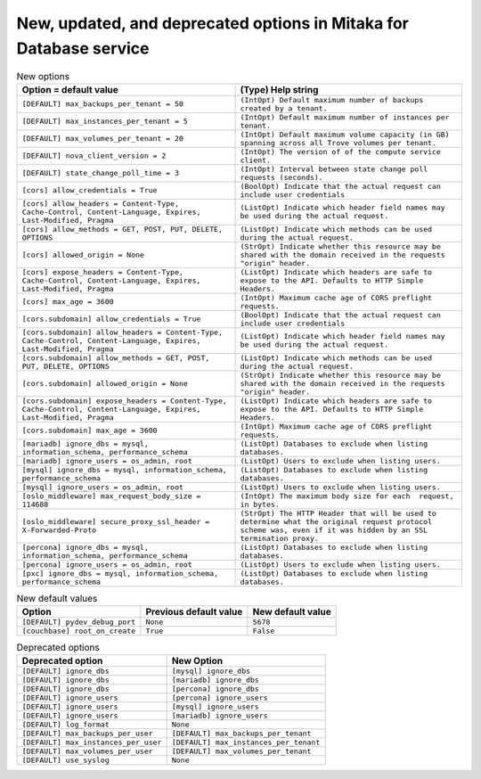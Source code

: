 New, updated, and deprecated options in Mitaka for Database service
~~~~~~~~~~~~~~~~~~~~~~~~~~~~~~~~~~~~~~~~~~~~~~~~~~~~~~~~~~~~~~~~~~~

..
  Warning: Do not edit this file. It is automatically generated and your
  changes will be overwritten. The tool to do so lives in the
  openstack-doc-tools repository.

.. list-table:: New options
   :header-rows: 1
   :class: config-ref-table

   * - Option = default value
     - (Type) Help string
   * - ``[DEFAULT] max_backups_per_tenant = 50``
     - ``(IntOpt) Default maximum number of backups created by a tenant.``
   * - ``[DEFAULT] max_instances_per_tenant = 5``
     - ``(IntOpt) Default maximum number of instances per tenant.``
   * - ``[DEFAULT] max_volumes_per_tenant = 20``
     - ``(IntOpt) Default maximum volume capacity (in GB) spanning across all Trove volumes per tenant.``
   * - ``[DEFAULT] nova_client_version = 2``
     - ``(IntOpt) The version of of the compute service client.``
   * - ``[DEFAULT] state_change_poll_time = 3``
     - ``(IntOpt) Interval between state change poll requests (seconds).``
   * - ``[cors] allow_credentials = True``
     - ``(BoolOpt) Indicate that the actual request can include user credentials``
   * - ``[cors] allow_headers = Content-Type, Cache-Control, Content-Language, Expires, Last-Modified, Pragma``
     - ``(ListOpt) Indicate which header field names may be used during the actual request.``
   * - ``[cors] allow_methods = GET, POST, PUT, DELETE, OPTIONS``
     - ``(ListOpt) Indicate which methods can be used during the actual request.``
   * - ``[cors] allowed_origin = None``
     - ``(StrOpt) Indicate whether this resource may be shared with the domain received in the requests "origin" header.``
   * - ``[cors] expose_headers = Content-Type, Cache-Control, Content-Language, Expires, Last-Modified, Pragma``
     - ``(ListOpt) Indicate which headers are safe to expose to the API. Defaults to HTTP Simple Headers.``
   * - ``[cors] max_age = 3600``
     - ``(IntOpt) Maximum cache age of CORS preflight requests.``
   * - ``[cors.subdomain] allow_credentials = True``
     - ``(BoolOpt) Indicate that the actual request can include user credentials``
   * - ``[cors.subdomain] allow_headers = Content-Type, Cache-Control, Content-Language, Expires, Last-Modified, Pragma``
     - ``(ListOpt) Indicate which header field names may be used during the actual request.``
   * - ``[cors.subdomain] allow_methods = GET, POST, PUT, DELETE, OPTIONS``
     - ``(ListOpt) Indicate which methods can be used during the actual request.``
   * - ``[cors.subdomain] allowed_origin = None``
     - ``(StrOpt) Indicate whether this resource may be shared with the domain received in the requests "origin" header.``
   * - ``[cors.subdomain] expose_headers = Content-Type, Cache-Control, Content-Language, Expires, Last-Modified, Pragma``
     - ``(ListOpt) Indicate which headers are safe to expose to the API. Defaults to HTTP Simple Headers.``
   * - ``[cors.subdomain] max_age = 3600``
     - ``(IntOpt) Maximum cache age of CORS preflight requests.``
   * - ``[mariadb] ignore_dbs = mysql, information_schema, performance_schema``
     - ``(ListOpt) Databases to exclude when listing databases.``
   * - ``[mariadb] ignore_users = os_admin, root``
     - ``(ListOpt) Users to exclude when listing users.``
   * - ``[mysql] ignore_dbs = mysql, information_schema, performance_schema``
     - ``(ListOpt) Databases to exclude when listing databases.``
   * - ``[mysql] ignore_users = os_admin, root``
     - ``(ListOpt) Users to exclude when listing users.``
   * - ``[oslo_middleware] max_request_body_size = 114688``
     - ``(IntOpt) The maximum body size for each  request, in bytes.``
   * - ``[oslo_middleware] secure_proxy_ssl_header = X-Forwarded-Proto``
     - ``(StrOpt) The HTTP Header that will be used to determine what the original request protocol scheme was, even if it was hidden by an SSL termination proxy.``
   * - ``[percona] ignore_dbs = mysql, information_schema, performance_schema``
     - ``(ListOpt) Databases to exclude when listing databases.``
   * - ``[percona] ignore_users = os_admin, root``
     - ``(ListOpt) Users to exclude when listing users.``
   * - ``[pxc] ignore_dbs = mysql, information_schema, performance_schema``
     - ``(ListOpt) Databases to exclude when listing databases.``

.. list-table:: New default values
   :header-rows: 1
   :class: config-ref-table

   * - Option
     - Previous default value
     - New default value
   * - ``[DEFAULT] pydev_debug_port``
     - ``None``
     - ``5678``
   * - ``[couchbase] root_on_create``
     - ``True``
     - ``False``

.. list-table:: Deprecated options
   :header-rows: 1
   :class: config-ref-table

   * - Deprecated option
     - New Option
   * - ``[DEFAULT] ignore_dbs``
     - ``[mysql] ignore_dbs``
   * - ``[DEFAULT] ignore_dbs``
     - ``[mariadb] ignore_dbs``
   * - ``[DEFAULT] ignore_dbs``
     - ``[percona] ignore_dbs``
   * - ``[DEFAULT] ignore_users``
     - ``[percona] ignore_users``
   * - ``[DEFAULT] ignore_users``
     - ``[mysql] ignore_users``
   * - ``[DEFAULT] ignore_users``
     - ``[mariadb] ignore_users``
   * - ``[DEFAULT] log_format``
     - ``None``
   * - ``[DEFAULT] max_backups_per_user``
     - ``[DEFAULT] max_backups_per_tenant``
   * - ``[DEFAULT] max_instances_per_user``
     - ``[DEFAULT] max_instances_per_tenant``
   * - ``[DEFAULT] max_volumes_per_user``
     - ``[DEFAULT] max_volumes_per_tenant``
   * - ``[DEFAULT] use_syslog``
     - ``None``


